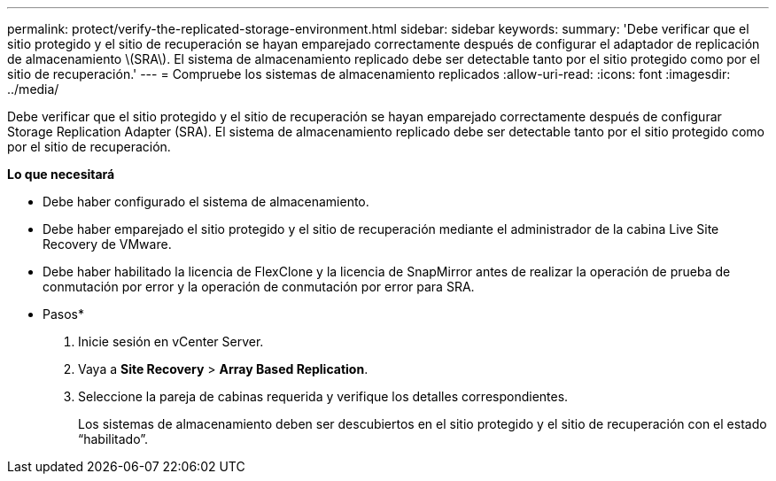 ---
permalink: protect/verify-the-replicated-storage-environment.html 
sidebar: sidebar 
keywords:  
summary: 'Debe verificar que el sitio protegido y el sitio de recuperación se hayan emparejado correctamente después de configurar el adaptador de replicación de almacenamiento \(SRA\). El sistema de almacenamiento replicado debe ser detectable tanto por el sitio protegido como por el sitio de recuperación.' 
---
= Compruebe los sistemas de almacenamiento replicados
:allow-uri-read: 
:icons: font
:imagesdir: ../media/


[role="lead"]
Debe verificar que el sitio protegido y el sitio de recuperación se hayan emparejado correctamente después de configurar Storage Replication Adapter (SRA). El sistema de almacenamiento replicado debe ser detectable tanto por el sitio protegido como por el sitio de recuperación.

*Lo que necesitará*

* Debe haber configurado el sistema de almacenamiento.
* Debe haber emparejado el sitio protegido y el sitio de recuperación mediante el administrador de la cabina Live Site Recovery de VMware.
* Debe haber habilitado la licencia de FlexClone y la licencia de SnapMirror antes de realizar la operación de prueba de conmutación por error y la operación de conmutación por error para SRA.


* Pasos*

. Inicie sesión en vCenter Server.
. Vaya a *Site Recovery* > *Array Based Replication*.
. Seleccione la pareja de cabinas requerida y verifique los detalles correspondientes.
+
Los sistemas de almacenamiento deben ser descubiertos en el sitio protegido y el sitio de recuperación con el estado “habilitado”.


